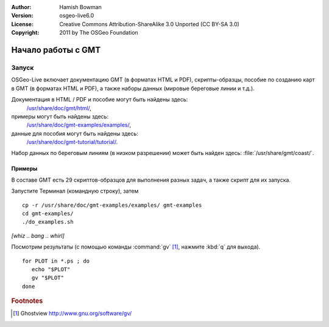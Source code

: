:Author: Hamish Bowman
:Version: osgeo-live6.0
:License: Creative Commons Attribution-ShareAlike 3.0 Unported  (CC BY-SA 3.0)
:Copyright: 2011 by The OSGeo Foundation

.. image:: ../../images/project_logos/logo-GMT.gif
  :scale: 100 %
  :alt: project logo
  :align: right
  :target: http://gmt.soest.hawaii.edu

********************************************************************************
Начало работы с GMT
********************************************************************************

Запуск
================================================================================

OSGeo-Live включает документацию GMT (в форматах HTML и PDF),
скрипты-образцы, пособие по созданию карт в GMT (в форматах 
HTML и PDF), а также наборы данных (мировые береговые линии
и т.д.).

Документация в HTML / PDF и пособие могут быть найдены здесь:
  `/usr/share/doc/gmt/html/ <../../gmt/html/index.html>`_,
примеры могут быть найдены здесь:
  `/usr/share/doc/gmt-examples/examples/ <../../gmt-examples/examples/>`_,
данные для пособия могут быть найдены здесь:
  `/usr/share/doc/gmt-tutorial/tutorial/ <../../gmt-tutorial/tutorial/>`_.

Набор данных по береговым линиям (в низком разрешении) может
быть найден здесь: :file:`/usr/share/gmt/coast/`.

.. пакеты:
  gmt-doc (and -pdf)
  gmt-coast-low
  gmt-examples 
  gmt-tutorial (and -pdf)


Примеры
~~~~~~~~~~~~~~~~~~~~~~~~~~~~~~~~~~~~~~~~~~~~~~~~~~~~~~~~~~~~~~~~~~~~~~~~~~~~~~~~

В составе GMT есть 29 скриптов-образцов для выполнения разных задач,
а также скрипт для их запуска. 

Запустите Терминал (командную строку), затем

::

  cp -r /usr/share/doc/gmt-examples/examples/ gmt-examples
  cd gmt-examples/
  ./do_examples.sh

`[whiz .. bang .. whirl]`

Посмотрим результаты (с помощью команды :command:`gv` [#gv]_, нажмите :kbd:`q` для выхода).

::

  for PLOT in *.ps ; do
     echo "$PLOT"
     gv "$PLOT"
  done

.. Rubric:: Footnotes
.. [#gv] Ghostview  http://www.gnu.org/software/gv/
